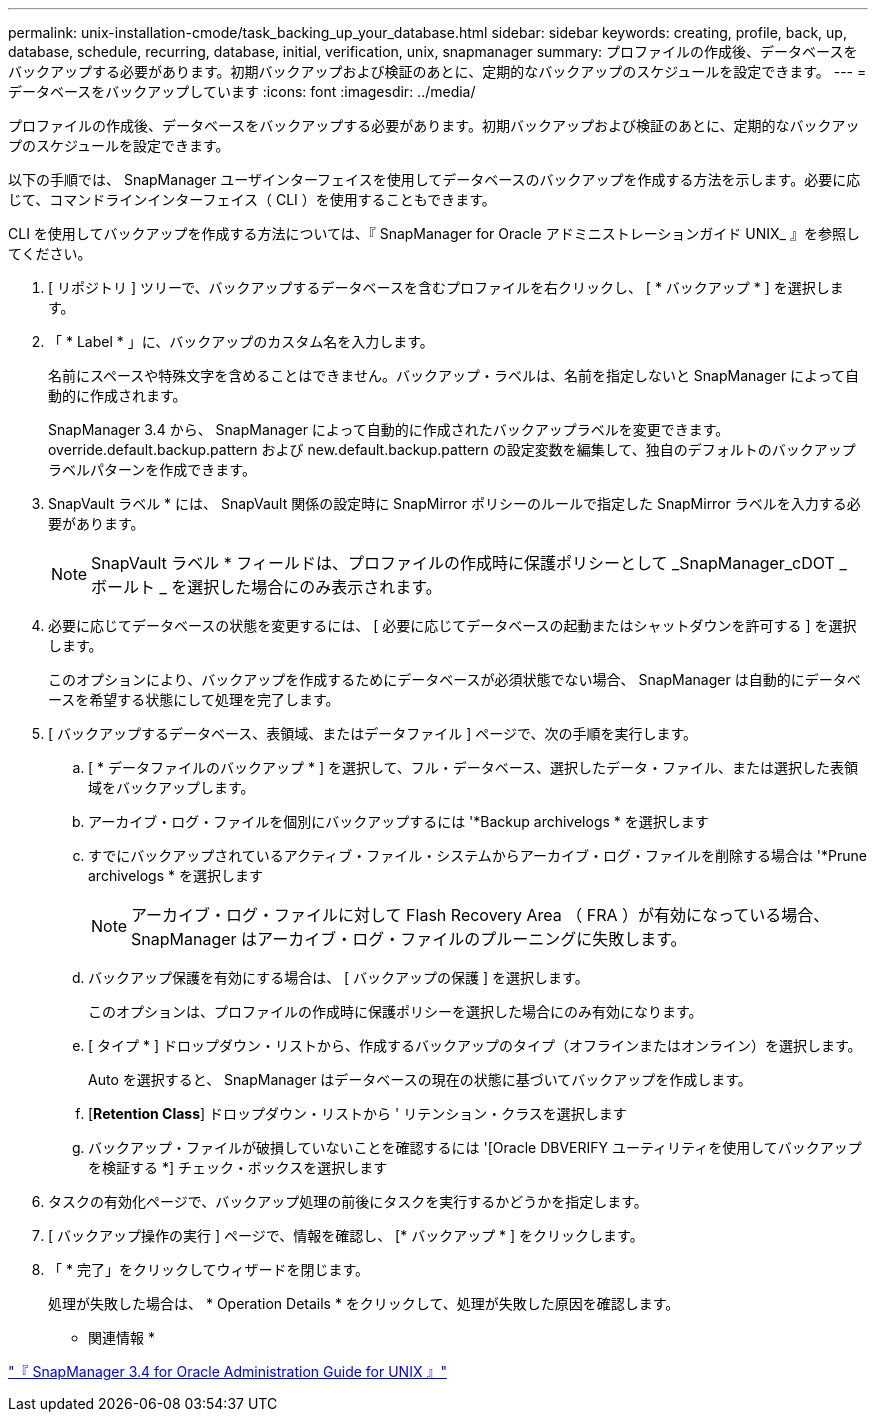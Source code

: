 ---
permalink: unix-installation-cmode/task_backing_up_your_database.html 
sidebar: sidebar 
keywords: creating, profile, back, up, database, schedule, recurring, database, initial, verification, unix, snapmanager 
summary: プロファイルの作成後、データベースをバックアップする必要があります。初期バックアップおよび検証のあとに、定期的なバックアップのスケジュールを設定できます。 
---
= データベースをバックアップしています
:icons: font
:imagesdir: ../media/


[role="lead"]
プロファイルの作成後、データベースをバックアップする必要があります。初期バックアップおよび検証のあとに、定期的なバックアップのスケジュールを設定できます。

以下の手順では、 SnapManager ユーザインターフェイスを使用してデータベースのバックアップを作成する方法を示します。必要に応じて、コマンドラインインターフェイス（ CLI ）を使用することもできます。

CLI を使用してバックアップを作成する方法については、『 SnapManager for Oracle アドミニストレーションガイド UNIX_ 』を参照してください。

. [ リポジトリ ] ツリーで、バックアップするデータベースを含むプロファイルを右クリックし、 [ * バックアップ * ] を選択します。
. 「 * Label * 」に、バックアップのカスタム名を入力します。
+
名前にスペースや特殊文字を含めることはできません。バックアップ・ラベルは、名前を指定しないと SnapManager によって自動的に作成されます。

+
SnapManager 3.4 から、 SnapManager によって自動的に作成されたバックアップラベルを変更できます。override.default.backup.pattern および new.default.backup.pattern の設定変数を編集して、独自のデフォルトのバックアップラベルパターンを作成できます。

. SnapVault ラベル * には、 SnapVault 関係の設定時に SnapMirror ポリシーのルールで指定した SnapMirror ラベルを入力する必要があります。
+

NOTE: SnapVault ラベル * フィールドは、プロファイルの作成時に保護ポリシーとして _SnapManager_cDOT _ ボールト _ を選択した場合にのみ表示されます。

. 必要に応じてデータベースの状態を変更するには、 [ 必要に応じてデータベースの起動またはシャットダウンを許可する ] を選択します。
+
このオプションにより、バックアップを作成するためにデータベースが必須状態でない場合、 SnapManager は自動的にデータベースを希望する状態にして処理を完了します。

. [ バックアップするデータベース、表領域、またはデータファイル ] ページで、次の手順を実行します。
+
.. [ * データファイルのバックアップ * ] を選択して、フル・データベース、選択したデータ・ファイル、または選択した表領域をバックアップします。
.. アーカイブ・ログ・ファイルを個別にバックアップするには '*Backup archivelogs * を選択します
.. すでにバックアップされているアクティブ・ファイル・システムからアーカイブ・ログ・ファイルを削除する場合は '*Prune archivelogs * を選択します
+

NOTE: アーカイブ・ログ・ファイルに対して Flash Recovery Area （ FRA ）が有効になっている場合、 SnapManager はアーカイブ・ログ・ファイルのプルーニングに失敗します。

.. バックアップ保護を有効にする場合は、 [ バックアップの保護 ] を選択します。
+
このオプションは、プロファイルの作成時に保護ポリシーを選択した場合にのみ有効になります。

.. [ タイプ * ] ドロップダウン・リストから、作成するバックアップのタイプ（オフラインまたはオンライン）を選択します。
+
Auto を選択すると、 SnapManager はデータベースの現在の状態に基づいてバックアップを作成します。

.. [*Retention Class*] ドロップダウン・リストから ' リテンション・クラスを選択します
.. バックアップ・ファイルが破損していないことを確認するには '[Oracle DBVERIFY ユーティリティを使用してバックアップを検証する *] チェック・ボックスを選択します


. タスクの有効化ページで、バックアップ処理の前後にタスクを実行するかどうかを指定します。
. [ バックアップ操作の実行 ] ページで、情報を確認し、 [* バックアップ * ] をクリックします。
. 「 * 完了」をクリックしてウィザードを閉じます。
+
処理が失敗した場合は、 * Operation Details * をクリックして、処理が失敗した原因を確認します。



* 関連情報 *

https://library.netapp.com/ecm/ecm_download_file/ECMP12471546["『 SnapManager 3.4 for Oracle Administration Guide for UNIX 』"]
